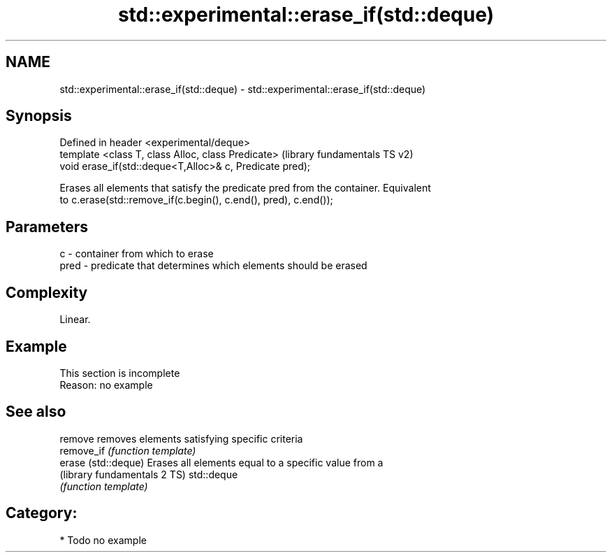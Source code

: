 .TH std::experimental::erase_if(std::deque) 3 "2019.03.28" "http://cppreference.com" "C++ Standard Libary"
.SH NAME
std::experimental::erase_if(std::deque) \- std::experimental::erase_if(std::deque)

.SH Synopsis
   Defined in header <experimental/deque>
   template <class T, class Alloc, class Predicate>        (library fundamentals TS v2)
   void erase_if(std::deque<T,Alloc>& c, Predicate pred);

   Erases all elements that satisfy the predicate pred from the container. Equivalent
   to c.erase(std::remove_if(c.begin(), c.end(), pred), c.end());

.SH Parameters

   c    - container from which to erase
   pred - predicate that determines which elements should be erased

.SH Complexity

   Linear.

.SH Example

    This section is incomplete
    Reason: no example

.SH See also

   remove                      removes elements satisfying specific criteria
   remove_if                   \fI(function template)\fP 
   erase (std::deque)          Erases all elements equal to a specific value from a
   (library fundamentals 2 TS) std::deque
                               \fI(function template)\fP 

.SH Category:

     * Todo no example
